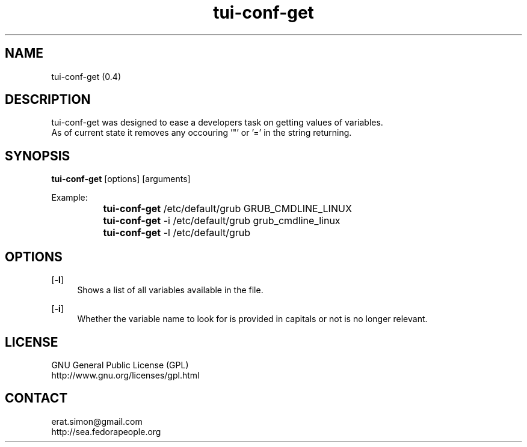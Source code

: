 .TH "tui-conf-get" 1 "Simon A. Erat (sea)" "TUI 0.6.0"

.SH NAME
tui-conf-get (0.4)

.SH DESCRIPTION
tui-conf-get was designed to ease a developers task on getting values of variables.
.br
As of current state it removes any occouring '"' or '=' in the string returning.


.SH SYNOPSIS
\fBtui-conf-get\fP [options] [arguments]
.br

Example:
.br
		\fBtui-conf-get\fP   /etc/default/grub GRUB_CMDLINE_LINUX
.br
		\fBtui-conf-get\fP -i /etc/default/grub grub_cmdline_linux
.br
		\fBtui-conf-get\fP -l /etc/default/grub

.br

.SH OPTIONS
.OP -l
.RS 4
Shows a list of all variables available in the file.
.RE

.OP -i
.RS 4
Whether the variable name to look for is provided in capitals or not is no longer relevant.
.RE


.SH LICENSE
GNU General Public License (GPL)
.br
http://www.gnu.org/licenses/gpl.html

.SH CONTACT
erat.simon@gmail.com
.br
http://sea.fedorapeople.org
